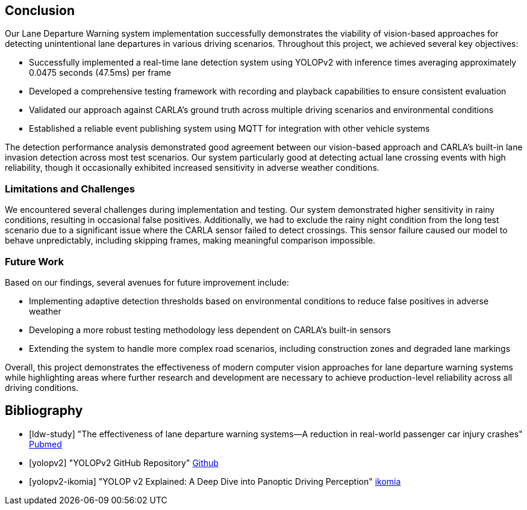 == Conclusion

Our Lane Departure Warning system implementation successfully demonstrates the viability
of vision-based approaches for detecting unintentional lane departures in various driving scenarios.
Throughout this project, we achieved several key objectives:

* Successfully implemented a real-time lane detection system using YOLOPv2 with inference times averaging approximately 0.0475 seconds (47.5ms) per frame
* Developed a comprehensive testing framework with recording and playback capabilities to ensure consistent evaluation
* Validated our approach against CARLA's ground truth across multiple driving scenarios and environmental conditions
* Established a reliable event publishing system using MQTT for integration with other vehicle systems

The detection performance analysis demonstrated good agreement between our vision-based approach and CARLA's built-in lane invasion detection
across most test scenarios. Our system particularly good at detecting actual lane crossing events with high reliability,
though it occasionally exhibited increased sensitivity in adverse weather conditions.

=== Limitations and Challenges

We encountered several challenges during implementation and testing.
Our system demonstrated higher sensitivity in rainy conditions, resulting in occasional false positives.
Additionally, we had to exclude the rainy night condition from the long test scenario due to a significant issue where the CARLA sensor failed
to detect crossings. This sensor failure caused our model to behave unpredictably,
including skipping frames, making meaningful comparison impossible.

=== Future Work

Based on our findings, several avenues for future improvement include:

* Implementing adaptive detection thresholds based on environmental conditions to reduce false positives in adverse weather
* Developing a more robust testing methodology less dependent on CARLA's built-in sensors
* Extending the system to handle more complex road scenarios, including construction zones and degraded lane markings

Overall, this project demonstrates the effectiveness of modern computer vision approaches for lane departure warning systems while highlighting
areas where further research and development are necessary to achieve production-level reliability across all driving conditions.

== Bibliography
[bibliography]

* [[[ldw-study]]] "The effectiveness of lane departure warning systems—A reduction in real-world passenger car injury crashes" https://pubmed.ncbi.nlm.nih.gov/27624313/[Pubmed]

* [[[yolopv2]]] "YOLOPv2 GitHub Repository" https://github.com/CAIC-AD/YOLOPv2[Github]

* [[[yolopv2-ikomia]]] "YOLOP v2 Explained: A Deep Dive into Panoptic Driving Perception" https://www.ikomia.ai/blog/yolop-v2-panoptic-driving-perception[ikomia]